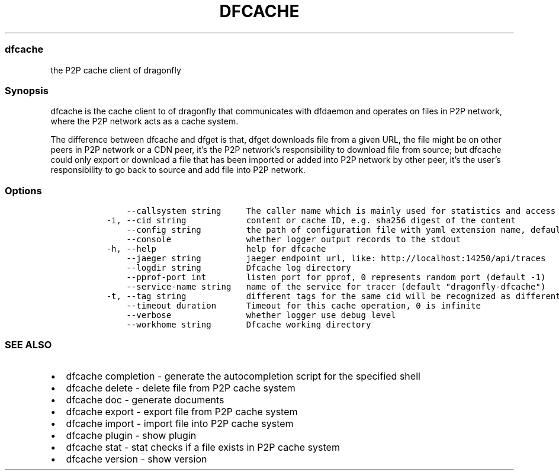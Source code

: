 .\" Automatically generated by Pandoc 2.14.0.3
.\"
.TH "DFCACHE" "1" "" "Version v2.0.2" "Frivolous \[lq]Dfcache\[rq] Documentation"
.hy
.SS dfcache
.PP
the P2P cache client of dragonfly
.SS Synopsis
.PP
dfcache is the cache client to of dragonfly that communicates with
dfdaemon and operates on files in P2P network, where the P2P network
acts as a cache system.
.PP
The difference between dfcache and dfget is that, dfget downloads file
from a given URL, the file might be on other peers in P2P network or a
CDN peer, it\[cq]s the P2P network\[cq]s responsibility to download file
from source; but dfcache could only export or download a file that has
been imported or added into P2P network by other peer, it\[cq]s the
user\[cq]s responsibility to go back to source and add file into P2P
network.
.SS Options
.IP
.nf
\f[C]
      --callsystem string     The caller name which is mainly used for statistics and access control
  -i, --cid string            content or cache ID, e.g. sha256 digest of the content
      --config string         the path of configuration file with yaml extension name, default is /etc/dragonfly/dfcache.yaml, it can also be set by env var: DFCACHE_CONFIG
      --console               whether logger output records to the stdout
  -h, --help                  help for dfcache
      --jaeger string         jaeger endpoint url, like: http://localhost:14250/api/traces
      --logdir string         Dfcache log directory
      --pprof-port int        listen port for pprof, 0 represents random port (default -1)
      --service-name string   name of the service for tracer (default \[dq]dragonfly-dfcache\[dq])
  -t, --tag string            different tags for the same cid will be recognized as different  files in P2P network
      --timeout duration      Timeout for this cache operation, 0 is infinite
      --verbose               whether logger use debug level
      --workhome string       Dfcache working directory
\f[R]
.fi
.SS SEE ALSO
.IP \[bu] 2
dfcache completion - generate the autocompletion script for the
specified shell
.IP \[bu] 2
dfcache delete - delete file from P2P cache system
.IP \[bu] 2
dfcache doc - generate documents
.IP \[bu] 2
dfcache export - export file from P2P cache system
.IP \[bu] 2
dfcache import - import file into P2P cache system
.IP \[bu] 2
dfcache plugin - show plugin
.IP \[bu] 2
dfcache stat - stat checks if a file exists in P2P cache system
.IP \[bu] 2
dfcache version - show version
